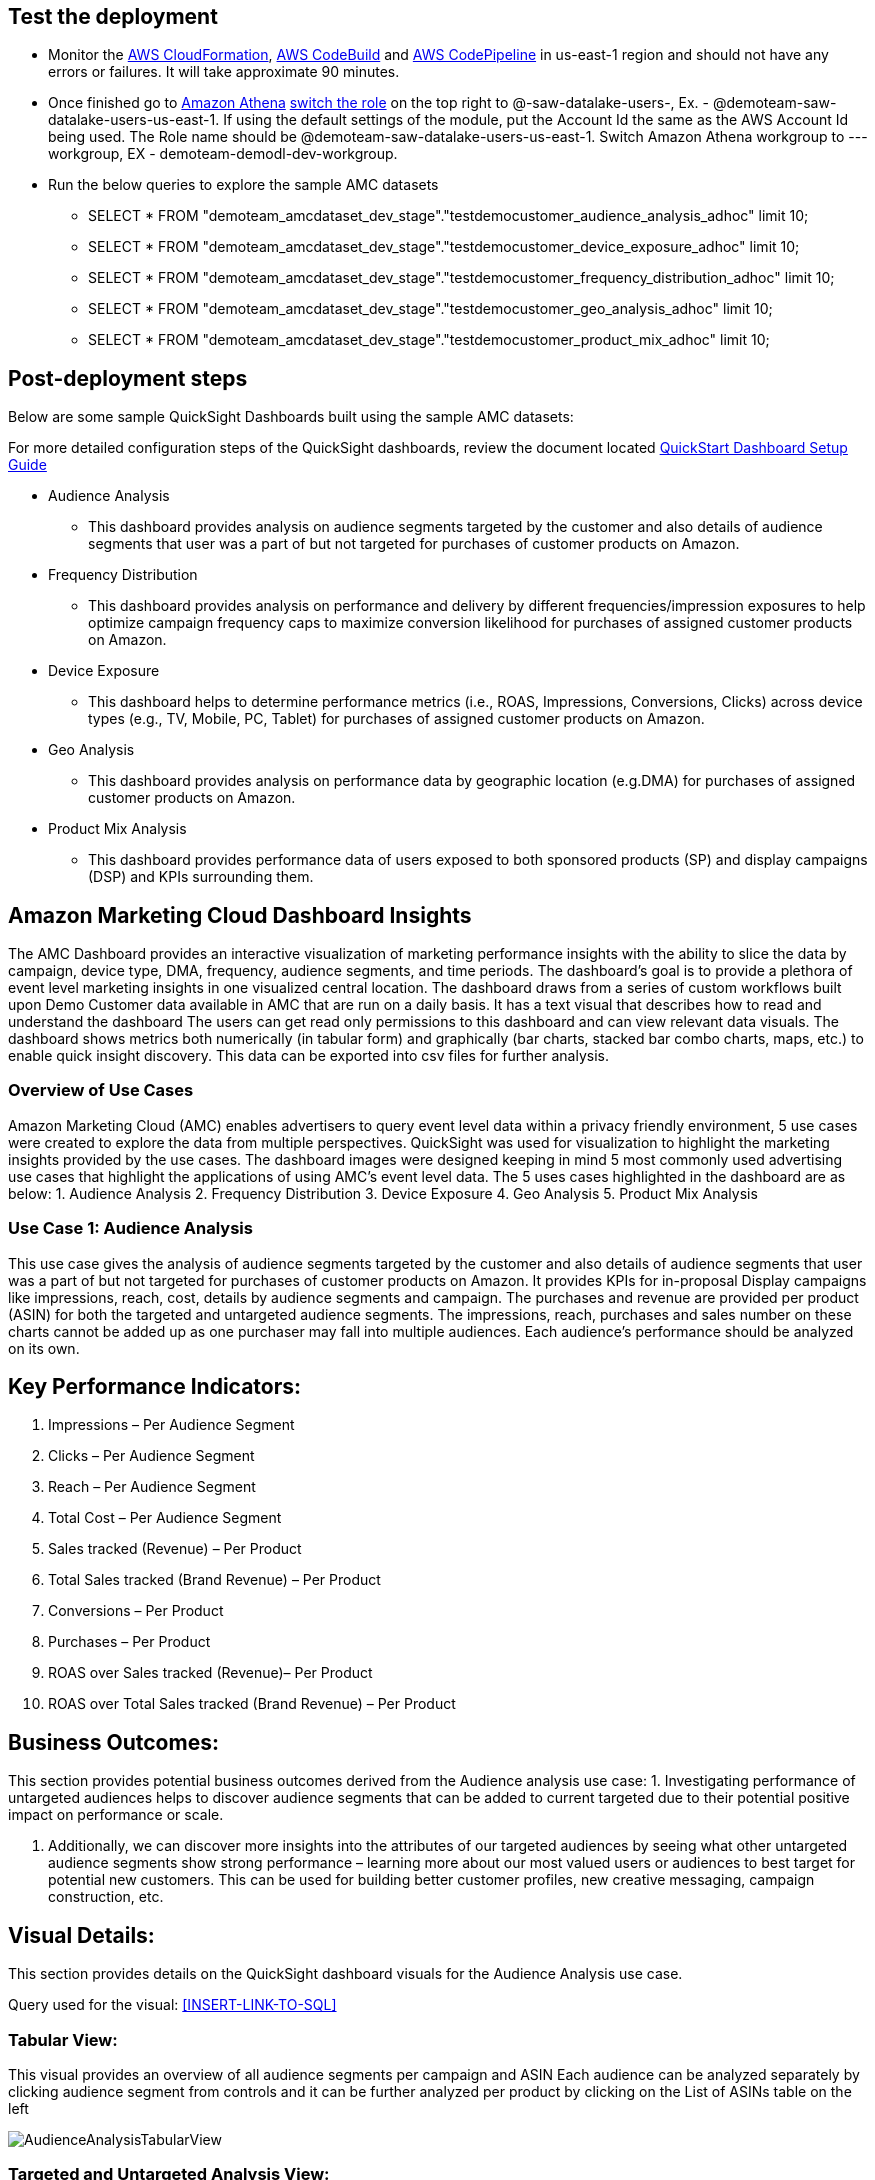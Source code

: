 // Add steps as necessary for accessing the software, post-configuration, and testing. Don’t include full usage instructions for your software, but add links to your product documentation for that information.
//Should any sections not be applicable, remove them

== Test the deployment
// If steps are required to test the deployment, add them here. If not, remove the heading
* Monitor the link:https://console.aws.amazon.com/cloudformation/home?region=us-east-1[AWS CloudFormation], link:https://console.aws.amazon.com/codesuite/codebuild/projects?region=us-east-1[AWS CodeBuild] and link:https://console.aws.amazon.com/codesuite/codepipeline/pipelines?region=us-east-1[AWS CodePipeline] in us-east-1 region and should not have any errors or failures. It will take approximate 90 minutes.


* Once finished go to link:https://console.aws.amazon.com/athena/home?region=us-east-1[Amazon Athena] link:https://docs.aws.amazon.com/IAM/latest/UserGuide/id_roles_use_switch-role-console.html[switch the role] on the top right to @-saw-datalake-users-, Ex. - @demoteam-saw-datalake-users-us-east-1. If using the default settings of the module, put the Account Id the same as the AWS Account Id being used. The Role name should be @demoteam-saw-datalake-users-us-east-1. Switch Amazon Athena workgroup to ---workgroup, EX - demoteam-demodl-dev-workgroup.


* Run the below queries to explore the sample AMC datasets

** SELECT * FROM "demoteam_amcdataset_dev_stage"."testdemocustomer_audience_analysis_adhoc" limit 10;
** SELECT * FROM "demoteam_amcdataset_dev_stage"."testdemocustomer_device_exposure_adhoc" limit 10;
** SELECT * FROM "demoteam_amcdataset_dev_stage"."testdemocustomer_frequency_distribution_adhoc" limit 10;
** SELECT * FROM "demoteam_amcdataset_dev_stage"."testdemocustomer_geo_analysis_adhoc" limit 10;
** SELECT * FROM "demoteam_amcdataset_dev_stage"."testdemocustomer_product_mix_adhoc" limit 10;

== Post-deployment steps
// If post-deployment steps are required, add them here. If not, remove the heading

.Below are some sample QuickSight Dashboards built using the sample AMC datasets:
For more detailed configuration steps of the QuickSight dashboards, review the document located link:../docs/AMC_Analytics_Delivery_Kit-Quicksight_Instructions.pdf[QuickStart Dashboard Setup Guide]

* Audience Analysis
** This dashboard provides analysis on audience segments targeted by the customer and also details of audience segments that user was a part of but not targeted for purchases of customer products on Amazon.
* Frequency Distribution
** This dashboard provides analysis on performance and delivery by different frequencies/impression exposures to help optimize campaign frequency caps to maximize conversion likelihood for purchases of assigned customer products on Amazon.
* Device Exposure
** This dashboard helps to determine performance metrics (i.e., ROAS, Impressions, Conversions, Clicks) across device types (e.g., TV, Mobile, PC, Tablet) for purchases of assigned customer products on Amazon.
* Geo Analysis
** This dashboard provides analysis on performance data by geographic location (e.g.DMA) for purchases of assigned customer products on Amazon.
* Product Mix Analysis
** This dashboard provides performance data of users exposed to both sponsored products (SP) and display campaigns (DSP) and KPIs surrounding them.

== Amazon Marketing Cloud Dashboard Insights
The AMC Dashboard provides an interactive visualization of marketing performance insights with the ability to slice the data by campaign, device type, DMA, frequency, audience segments, and time periods.
The dashboard’s goal is to provide a plethora of event level marketing insights in one visualized central location. The dashboard draws from a series of custom workflows built upon Demo Customer data available in AMC that are run on a daily basis. It has a text visual that describes how to read and understand the dashboard
The users can get read only permissions to this dashboard and can view relevant data visuals.
The dashboard shows metrics both numerically (in tabular form) and graphically (bar charts, stacked bar combo charts, maps, etc.) to enable quick insight discovery. This data can be exported into csv files for further analysis.

=== Overview of Use Cases
Amazon Marketing Cloud (AMC) enables advertisers to query event level data within a privacy friendly environment, 5 use cases were created to explore the data from multiple perspectives. QuickSight was used for visualization to highlight the marketing insights provided by the use cases.
The dashboard images were designed keeping in mind 5 most commonly used advertising use cases that highlight the applications of using AMC’s event level data. The 5 uses cases highlighted in the dashboard are as below:
1. Audience Analysis
2. Frequency Distribution
3. Device Exposure
4. Geo Analysis
5. Product Mix Analysis

=== Use Case 1: Audience Analysis

This use case gives the analysis of audience segments targeted by the customer and also details of audience segments
that user was a part of but not targeted for purchases of customer products on Amazon. It provides KPIs for in-proposal
Display campaigns like impressions, reach, cost, details by audience segments and campaign. The purchases and revenue
are provided per product (ASIN) for both the targeted and untargeted audience segments. The impressions,
reach, purchases and sales number on these charts cannot be added up as one purchaser may fall into multiple audiences.
Each audience’s performance should be analyzed on its own.

## Key Performance Indicators:
a. Impressions – Per Audience Segment
b. Clicks – Per Audience Segment
c. Reach – Per Audience Segment
d. Total Cost – Per Audience Segment
e. Sales tracked (Revenue) – Per Product
f. Total Sales tracked (Brand Revenue) – Per Product
g. Conversions – Per Product
h. Purchases – Per Product
i. ROAS over Sales tracked (Revenue)– Per Product
j. ROAS over Total Sales tracked (Brand Revenue) – Per Product

## Business Outcomes:
This section provides potential business outcomes derived from the Audience analysis use case:
1. Investigating performance of untargeted audiences helps to discover audience segments that can be added to
current targeted due to their potential positive impact on performance or scale.

2. Additionally, we can discover more insights into the attributes of our targeted audiences by seeing what other
untargeted audience segments show strong performance – learning more about our most valued users or audiences to best
target for potential new customers. This can be used for building better customer profiles, new creative messaging,
campaign construction, etc.

## Visual Details:
This section provides details on the QuickSight dashboard visuals for the Audience Analysis use case.

Query used for the visual: <<INSERT-LINK-TO-SQL>>

### Tabular View:
This visual provides an overview of all audience segments per campaign and ASIN
Each audience can be analyzed separately by clicking audience segment from controls and it can be further
analyzed per product by clicking on the List of ASINs table on the left

image::../images/quicksight-images/audience_analysis/audience_analysis_tabular_view.png[AudienceAnalysisTabularView]

### Targeted and Untargeted Analysis View:
This visual provides details about the impressions, purchases and ROAS over targeted and untargeted audience segments.

image::../images/quicksight-images/audience_analysis/audience_analysis_analysis_view.png[AudienceAnalysisView]

### Performance ROAS over average ROAS View:
This visual provides details about the impressions, purchases and ROAS over targeted and untargeted audience segments.

image::../images/quicksight-images/audience_analysis/audience_analysis_matched_roas.png[AudienceAnalysisMatchedROAS]

image::../images/quicksight-images/audience_analysis/audience_analysis_unmatched_roas.png[AudienceAnalysisUnmatchedROAS]


=== Use Case 2: Frequency Distribution
This use case gives an analysis of performance and delivery by different frequencies/impression exposures to help
optimize campaign frequency caps to maximize conversion likelihood for purchases of assigned customer products on
Amazon. It is used to analyze performance across campaigns and device type within multiple frequency buckets from
reach, impressions, purchases, conversion rate, and ROAS.

## Key Performance Indicators:
a. Impressions – Per Campaign, Device Type
b. Reach – Per Campaign, Device Type
c. Total Cost – Per Campaign, Device Type
d. Product Sales (Revenue)– Per Campaign, Device Type
e. Total Product Sales (Brand Revenue) – Per Campaign, Device Type
f. Conversions – Per Campaign, Device Type
g. Purchases – Per Campaign, Device Type
h. Total Purchases – Per Campaign, Device Type
i. Total Cost – Per Campaign, Device Type
j. ROAS over Revenue – Per Campaign, Device Type
k. Frequency Buckets

## Business Outcomes:
This section provides potential business outcomes derived from the Frequency Distribution use case:
1. Identify opportunities to increase or decrease frequency caps to improve performance and/or reach over a period of time
2. Identify potential campaign level frequency cap maximums by analyzing order level frequency over an extended period
time instead of analyzing shorter time periods of frequency caps at the line-item level.
3. Identify opportunities to increase or decrease frequency caps on each device types based on campaign performance

## Visual Details:
This section provides details on the QuickSight dashboard visuals for the Frequency Distribution use case.

Query used for the visual: <<INSERT-LINK-TO-SQL>>

### Users per bucket (Reach) against ROAS View:
Provides details on Reach and Return on Ad spend for a selected campaign.
image::../images/quicksight-images/frequency_distribution/frequency_distribution_roas_view.png[FreqDistROASView]

### Tabular View:
Provides the view of various KPIs per Campaign. This table provides details about the revenue, purchases,
and ROAS for a given campaign over a specified timeframe.
image::../images/quicksight-images/frequency_distribution/frequency_distribution_tabular_view.png[FreqDistTabularView]

### Users per bucket (Reach), with device type against ROAS View:
Provides details on Reach and product sales per device type for a selected campaign.
image::../images/quicksight-images/frequency_distribution/frequency_distribution_roas_view_by_device.png[FreqDistROASViewByDevice]

### ROAS over frequency buckets and device type view:
Provides an overview on ROAS distributed across frequency buckets and Device Type
image::../images/quicksight-images/frequency_distribution/frequency_distribution_roas_over_buckets.png[FreqDistROAS]

=== Use Case 3: Device Exposure
This use case helps to determine performance metrics (i.e., ROAS, Impressions, Conversions, Clicks) across device types
(e.g., TV, Mobile, PC, Tablet) for purchases of assigned customer products on Amazon. It is used to analyze the
reach overlap across devices and/or exposure path to understand their impact on performance data.
It helps clients gain visibility into how their users are being served media across their different devices, and the
associated cost (E.g., how many TV users vs phone users were presented an impression over time). This use highlights
the targeted device combinations that maximize reach and understand conversion performance for those device combinations
for returning and new to brand users.

## Key Performance Indicators:
a. Impressions – Per device path, Campaign
b. Total Cost – Per device path, Campaign
c. Reach – Per device path, Campaign
d. Clicks – Per device path, Campaign
e. Detail Page View – Per device path, Campaign
f. Product Sales (Revenue)– Per device path, Campaign
g. Purchases – Per device path, Campaign
h. New to brand purchases – Per device path, Campaign
i. Total Cost – Per device path, Campaign
j. ROAS over Product Sales (Revenue)– – Per device path, Campaign

## Business Outcomes:
This section provides potential business outcomes derived from the Device Exposure use case:
1. Investigate customer’s path to conversion based on different devices vs combination of devices
(PC, TV, Mobile, Tablet) to understand if there is a pattern that indicates a better chance of conversion,
further knowledge of upper funnel device impact on conversions that occur on other devices, etc.
2. Understand the impact of being served advertisements on more than one device (PC, TV, Mobile, Tablet)
vs only one (e.g., exposed to impressions only on phone vs phone and TV, and any other combination) to better
understand performance impact of omnichannel targeting.
3. Optimize Campaign to select device combinations that can yield better conversions and reach.

## Visual Details:
This section provides details on the QuickSight dashboard visuals for the Device Exposure use case.

Query used for the visual: <<INSERT-LINK-TO-SQL>>

=== Use Case 4: Geo Analysis
This use case determines performance data by geographic location (e.g.DMA) for purchases of assigned customer products
on Amazon. It helps identify geographic location where the advertiser is over or under performing and highlights areas
with highest purchases, reach, impressions and ROAS. Visuals can be analyzed per conversion event subtype, campaign,
region and city.

## Key Performance Indicators:
a. Impressions – Per Campaign, Device Type, DMA
b. Reach – Per Campaign, Device Type, DMA
c. Total Cost – Per Campaign, Device Type, DMA
d. Conversions – Per Campaign, Device Type, DMA
e. Purchases – Per Campaign, Device Type, DMA
f. New to brand Purchases – Per Campaign, Device Type, DMA
g. New to brand Product Sales – Per Campaign, Device Type, DMA
h. Product Sales (Revenue) – Per Campaign, Device Type, DMA
i. ROAS over Revenue – Per Campaign, Device Type, DMA

## Business Outcomes:
This section provides potential business outcomes derived from the Geo Analysis use case:
1. Shift lower funnel/performance media spend away from geographic locations that are
underperforming ROAS, Revenue, Purchases, and/or committed action data.
2. Shift lower funnel/performance media spends towards geographic locations with high
performance ROAS, Revenue, Purchases, and/or committed action data
3. Test shifting upper funnel/branding media spend towards underperforming ROAS, Revenue, and/or Purchases DMAs in
order to improve brand’s footprints in the geos to help drive better lower funnel performance.

## Visual Details:
This section provides details on the QuickSight dashboard visuals for the Geo Analysis use case.

Query used for the visual: <<INSERT-LINK-TO-SQL>>

=== Use Case 5: Product Mix Analysis
This use case provides performance data of users exposed to both sponsored products (SP) and display campaigns (DSP)
and KPIs surrounding them. It helps to analyze overall user performance across SP and DSP campaigns. This analysis is
done at a user level.

## Key Performance Indicators:
a. Impressions – DSP, SP and DSP&SP campaigns
b. Reach – DSP, SP and DSP&SP campaigns
c. Clicks – DSP, SP and DSP&SP campaigns
d. Total Cost – DSP, SP and DSP&SP campaigns
e. Product Sales (Revenue) – DSP, SP and DSP&SP campaign Purchases – DSP, SP and DSP&SP campaigns
f. New to brand purchases– DSP, SP and DSP&SP campaigns ROAS over Revenue – DSP, SP and DSP&SP campaigns

## Business Outcomes:
This section provides potential business outcomes derived from the Product Mix Analysis use case:
case.
1. This use case helps to study users exposed to both sponsored products and display. Were they more likely to
purchase, or make a new to brand purchase, etc. when users were exposed to both vs just sponsored products or just display
2. Identify conversions and other performance metrics improvement by comparing user performance who have been
exposed to sponsored products vs display and expose users to either both DSP or Sponsored products or both based
on the insights derived from the analysis

## Visual Details:
This section provides details on the QuickSight dashboard visuals for the Product Mix Analysis use case.

Query used for the visual: <<INSERT-LINK-TO-SQL>>

//== Best practices for using {partner-product-short-name} on AWS
// Provide post-deployment best practices for using the technology on AWS, including considerations such as migrating data, backups, ensuring high performance, high availability, etc. Link to software documentation for detailed information.

//_Add any best practices for using the software._

//== Security
// Provide post-deployment best practices for using the technology on AWS, including considerations such as migrating data, backups, ensuring high performance, high availability, etc. Link to software documentation for detailed information.

//_Add any security-related information._

//== Other useful information
//Provide any other information of interest to users, especially focusing on areas where AWS or cloud usage differs from on-premises usage.

//_Add any other details that will help the customer use the software on AWS._

